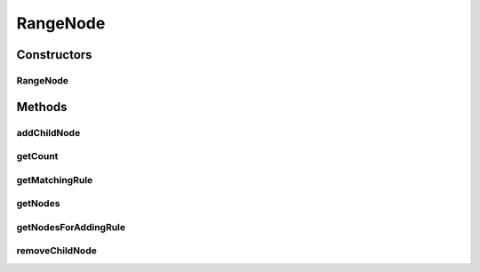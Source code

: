 .. java:import:: com.github.kislayverma.rulette.core.ruleinput RuleInput

.. java:import:: java.io Serializable

.. java:import:: java.util ArrayList

.. java:import:: java.util List

.. java:import:: java.util Map

.. java:import:: java.util.concurrent ConcurrentHashMap

RangeNode
=========

.. java:package:: com.github.kislayverma.rulette.engine.impl.trie.node
   :noindex:

.. java:type:: public class RangeNode extends Node implements Serializable

Constructors
------------
RangeNode
^^^^^^^^^

.. java:constructor:: public RangeNode(String fieldName)
   :outertype: RangeNode

Methods
-------
addChildNode
^^^^^^^^^^^^

.. java:method:: @Override public void addChildNode(RuleInput ruleInput, Node childNode)
   :outertype: RangeNode

getCount
^^^^^^^^

.. java:method:: @Override public int getCount()
   :outertype: RangeNode

getMatchingRule
^^^^^^^^^^^^^^^

.. java:method:: @Override public Node getMatchingRule(String value)
   :outertype: RangeNode

getNodes
^^^^^^^^

.. java:method:: @Override public List<Node> getNodes(String value, boolean getAnyValue) throws Exception
   :outertype: RangeNode

getNodesForAddingRule
^^^^^^^^^^^^^^^^^^^^^

.. java:method:: @Override public List<Node> getNodesForAddingRule(String value) throws Exception
   :outertype: RangeNode

removeChildNode
^^^^^^^^^^^^^^^

.. java:method:: @Override public void removeChildNode(RuleInput ruleInput)
   :outertype: RangeNode

